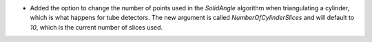 - Added the option to change the number of points used in the `SolidAngle` algorithm when triangulating a cylinder, which is what happens for tube detectors. The new argument is called `NumberOfCylinderSlices` and will default to `10`, which is the current number of slices used.